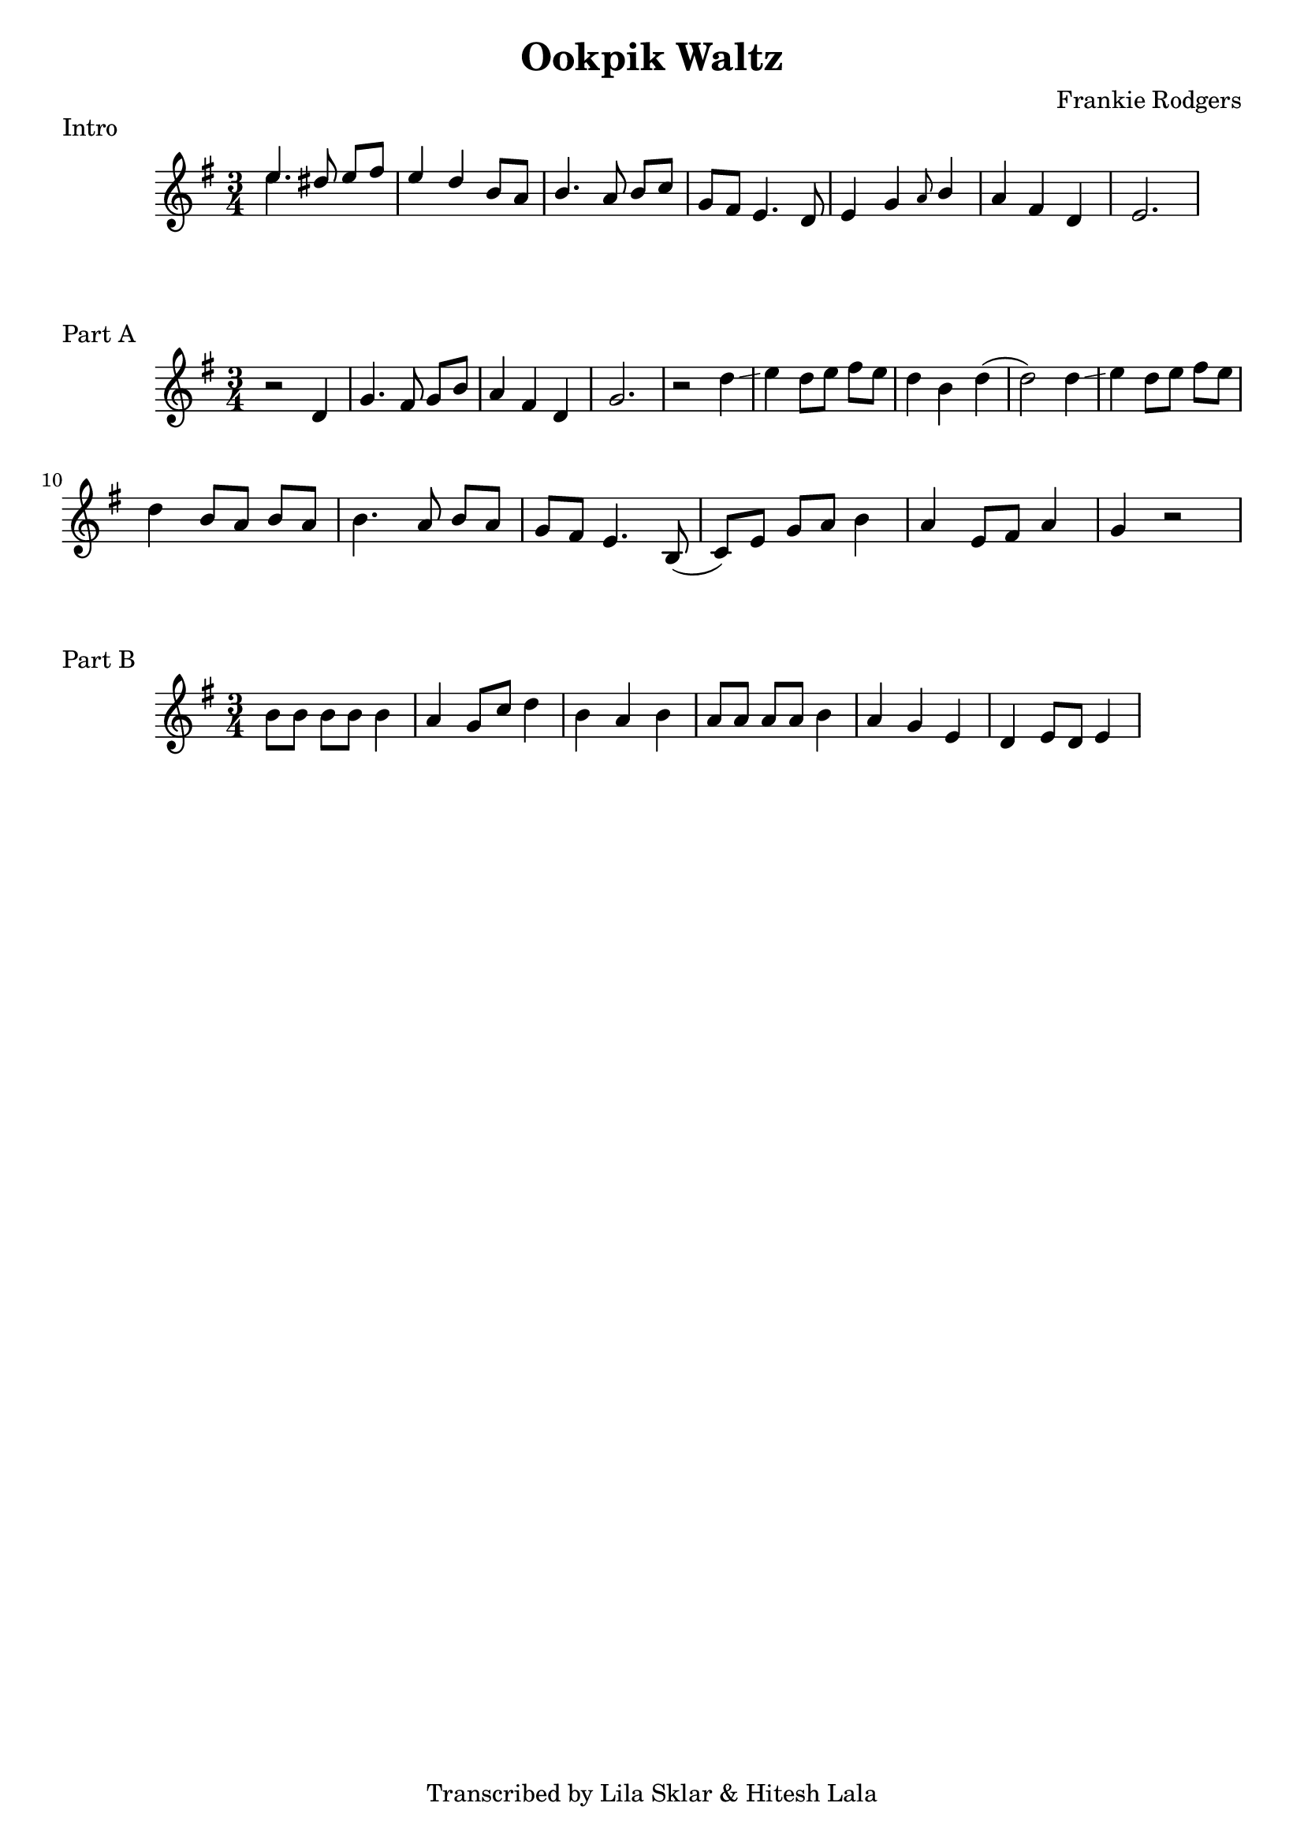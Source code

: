 %{
  Ookpik Waltz
  Transcribed from:
    https://www.youtube.com/watch?v=B2IwkS4xHIc
    Frankie Rodgers version
  with significant help from Lila Sklar
%}

\version "2.20.0"

\header{
  title = "Ookpik Waltz"
  composer ="Frankie Rodgers"
  tagline = "Transcribed by Lila Sklar & Hitesh Lala"
}

\score {
  \relative c'' {
    {
      \time 3/4
      \clef treble
      \key e \minor
      <<{\voiceOne e4.} \new Voice {\voiceTwo e4.}>> dis8 e[fis] 
      e4 d b8 a
      b4. a8 b[ c]
      g fis e4. d8
      e4 g \grace {a8} b4
      a fis d
      e2.
    }
  }
  \header {
    piece = "Intro"
  }
}

\score {
  \relative c'' {
    {
      \time 3/4
      \clef treble
      \key e \minor
      r2 d,4 
      g4. fis8 g[ b]
      a4 fis d
      g2.
      r2 d'4 \glissando
      e d8 [e] fis [e]
      d4 b d(
      d2) d4 \glissando
      e d8 [e] fis [e]
      \break
      d4 b8 [a] b a
      b4. a8 b [a]
      g [fis] e4. b8(
      c) [e] g [a] b4 
      a e8 [fis] a4
      g r2 



    } 
  }
  \header {
    piece = "Part A"
  }
}

\score {
  \relative c'' {
    {
      \time 3/4
      \clef treble
      \key e \minor
      
      b8 [b] b [b] b4
      a4 g8 c d4
      b a b

      a8 [a] a [a] b4
      a4 g e 
      d e8 [d] e4

    } 
  }
  \header {
    piece = "Part B"
  }
}

